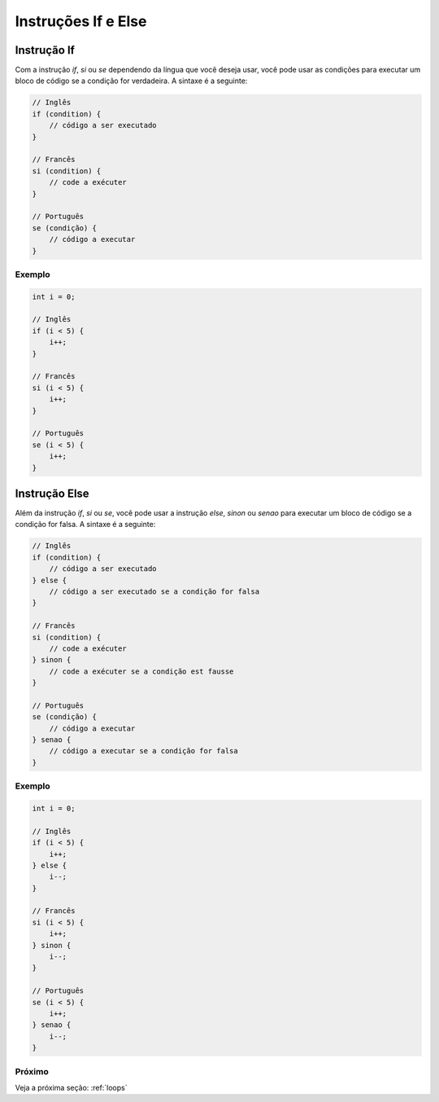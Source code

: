.. _conditions:

Instruções If e Else
######################

Instrução If
=============

Com a instrução `if`, `si` ou `se` dependendo da língua que você deseja usar, você pode usar as condições para executar um bloco de código se a condição for verdadeira. A sintaxe é a seguinte:

.. code-block:: c

    // Inglês
    if (condition) {
        // código a ser executado
    }

    // Francês
    si (condition) {
        // code a exécuter
    }

    // Português
    se (condição) {
        // código a executar
    }

Exemplo
-------

.. code-block:: c

    int i = 0;

    // Inglês
    if (i < 5) {
        i++;
    }

    // Francês
    si (i < 5) {
        i++;
    }

    // Português
    se (i < 5) {
        i++;
    }

Instrução Else
=================

Além da instrução `if`, `si` ou `se`, você pode usar a instrução `else`, `sinon` ou `senao` para executar um bloco de código se a condição for falsa. A sintaxe é a seguinte:

.. code-block::

    // Inglês
    if (condition) {
        // código a ser executado
    } else {
        // código a ser executado se a condição for falsa
    }

    // Francês
    si (condition) {
        // code a exécuter
    } sinon {
        // code a exécuter se a condição est fausse
    }

    // Português
    se (condição) {
        // código a executar
    } senao {
        // código a executar se a condição for falsa
    }

Exemplo
-------

.. code-block:: c

    int i = 0;

    // Inglês
    if (i < 5) {
        i++;
    } else {
        i--;
    }

    // Francês
    si (i < 5) {
        i++;
    } sinon {
        i--;
    }

    // Português
    se (i < 5) {
        i++;
    } senao {
        i--;
    }

Próximo
-------

Veja a próxima seção: :ref:`loops`
